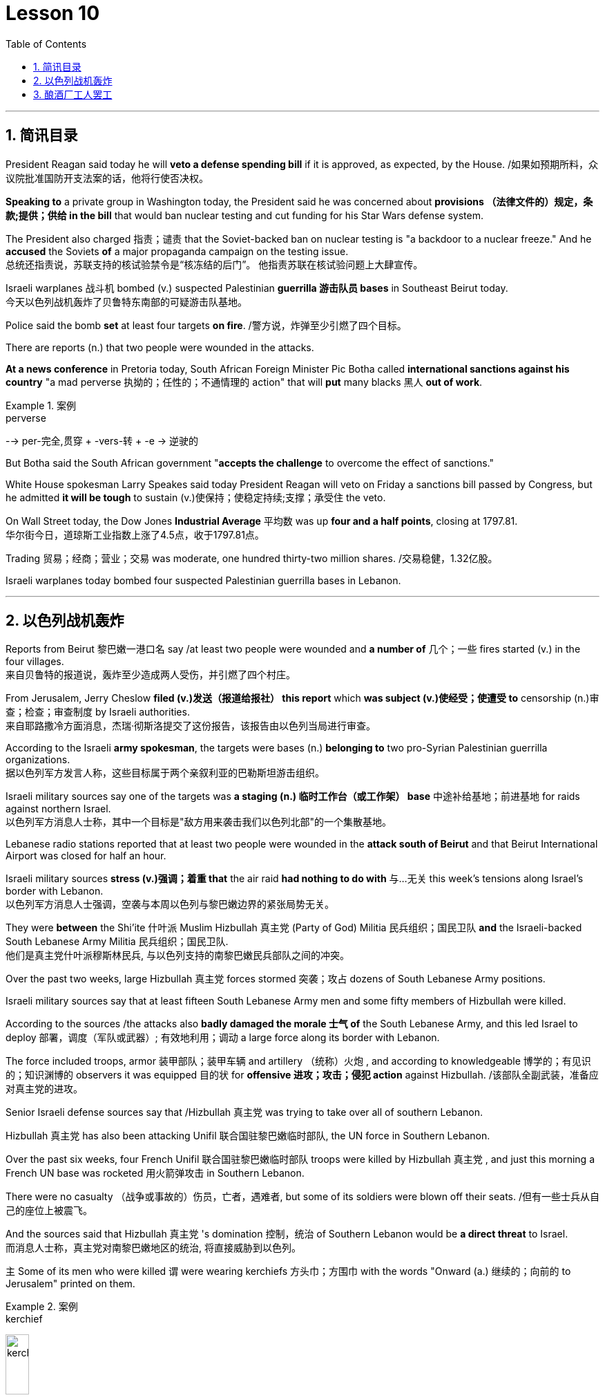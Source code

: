 

= Lesson 10
:toc: left
:toclevels: 3
:sectnums:

'''


== 简讯目录


President Reagan said today he will *veto a defense spending bill* if it is approved, as expected, by the House.  /如果如预期所料，众议院批准国防开支法案的话，他将行使否决权。 +

*Speaking to* a private group in Washington today, the President said he was concerned about *provisions （法律文件的）规定，条款;提供；供给 in the bill* that would ban nuclear testing and cut funding for his Star Wars defense system.  +

The President also charged 指责；谴责 that the Soviet-backed ban on nuclear testing is "a backdoor to a nuclear freeze." And he *accused* the Soviets *of* a major propaganda campaign on the testing issue.  +
总统还指责说，苏联支持的核试验禁令是“核冻结的后门”。
他指责苏联在核试验问题上大肆宣传。 +

Israeli warplanes 战斗机 bombed (v.) suspected Palestinian *guerrilla 游击队员 bases* in Southeast Beirut today.  +
今天以色列战机轰炸了贝鲁特东南部的可疑游击队基地。 +

Police said the bomb *set* at least four targets *on fire*. /警方说，炸弹至少引燃了四个目标。  +

There are reports (n.) that two people were wounded in the attacks.

*At a news conference* in Pretoria today, South African Foreign Minister Pic Botha called *international sanctions against his country* "a mad perverse 执拗的；任性的；不通情理的 action" that will *put* many blacks 黑人 *out of work*.  +

.案例
====
.perverse
--> per-完全,贯穿 + -vers-转 + -e → 逆驶的
====

But Botha said the South African government "*accepts the challenge* to overcome the effect of sanctions."


White House spokesman Larry Speakes said today President Reagan will veto on Friday a sanctions bill passed by Congress, but he admitted *it will be tough* to sustain (v.)使保持；使稳定持续;支撑；承受住 the veto.  +

On Wall Street today, the Dow Jones *Industrial Average* 平均数 was up *four and a half points*, closing at 1797.81.  +
华尔街今日，道琼斯工业指数上涨了4.5点，收于1797.81点。 +

Trading 贸易；经商；营业；交易 was moderate, one hundred thirty-two million shares. /交易稳健，1.32亿股。 +

Israeli warplanes today bombed four suspected Palestinian guerrilla bases in Lebanon.  +



'''

== 以色列战机轰炸


Reports from Beirut 黎巴嫩一港口名 say /at least two people were wounded and *a number of* 几个；一些 fires started (v.) in the four villages.  +
来自贝鲁特的报道说，轰炸至少造成两人受伤，并引燃了四个村庄。 +



From Jerusalem, Jerry Cheslow *filed (v.)发送（报道给报社） this report* which *was subject (v.)使经受；使遭受 to* censorship (n.)审查；检查；审查制度 by Israeli authorities.  +
来自耶路撒冷方面消息，杰瑞·彻斯洛提交了这份报告，该报告由以色列当局进行审查。 +


According to the Israeli *army spokesman*, the targets were bases (n.) *belonging to* two pro-Syrian Palestinian guerrilla organizations.  +
据以色列军方发言人称，这些目标属于两个亲叙利亚的巴勒斯坦游击组织。 +


Israeli military sources say one of the targets was *a staging (n.) 临时工作台（或工作架） base* 中途补给基地；前进基地 for raids against northern Israel.  +
以色列军方消息人士称，其中一个目标是"敌方用来袭击我们以色列北部"的一个集散基地。

Lebanese radio stations reported that at least two people were wounded in the *attack south of Beirut* and that Beirut International Airport was closed for half an hour.  +

Israeli military sources *stress (v.)强调；着重 that* the air raid *had nothing to do with* 与…无关 this week's tensions along Israel's border with Lebanon.  +
以色列军方消息人士强调，空袭与本周以色列与黎巴嫩边界的紧张局势无关。 +


They were *between* the Shi'ite 什叶派 Muslim Hizbullah 真主党 (Party of God) Militia 民兵组织；国民卫队  *and* the Israeli-backed South Lebanese Army Militia 民兵组织；国民卫队.  +
他们是真主党什叶派穆斯林民兵, 与以色列支持的南黎巴嫩民兵部队之间的冲突。 +


Over the past two weeks, large Hizbullah 真主党 forces stormed  突袭；攻占 dozens of South Lebanese Army positions.  +

Israeli military sources say that at least fifteen South Lebanese Army men and some fifty members of Hizbullah were killed.  +

According to the sources /the attacks also *badly damaged the morale  士气 of* the South Lebanese Army, and this led Israel to deploy 部署，调度（军队或武器）; 有效地利用；调动 a large force along its border with Lebanon.  +

The force included troops, armor  装甲部队；装甲车辆 and artillery （统称）火炮 , and according to knowledgeable 博学的；有见识的；知识渊博的 observers it was equipped 目的状 for *offensive 进攻；攻击；侵犯 action* against Hizbullah. /该部队全副武装，准备应对真主党的进攻。  +

Senior Israeli defense sources say that /Hizbullah 真主党  was trying to take over all of southern Lebanon.  +

Hizbullah 真主党  has also been attacking Unifil 联合国驻黎巴嫩临时部队, the UN force in Southern Lebanon.  +

Over the past six weeks, four French Unifil 联合国驻黎巴嫩临时部队 troops were killed by Hizbullah 真主党 , and just this morning a French UN base was rocketed 用火箭弹攻击 in Southern Lebanon.  +

There were no casualty （战争或事故的）伤员，亡者，遇难者, but some of its soldiers were blown off their seats. /但有一些士兵从自己的座位上被震飞。  +

And the sources said that Hizbullah 真主党 's domination 控制，统治 of Southern Lebanon would be *a direct threat* to Israel.  +
而消息人士称，真主党对南黎巴嫩地区的统治, 将直接威胁到以色列。 +


`主` Some of its men who were killed `谓` were wearing kerchiefs 方头巾；方围巾 with the words "Onward (a.) 继续的；向前的 to Jerusalem" printed on them.  +

.案例
====
.kerchief
image:../img/kerchief.jpg[,20%]
====


But since the Israeli troops deployed along the border three days ago, there have been no Hizbullah 真主党  attacks on the South Lebanese Army.  +

By nightfall 黄昏；傍晚 here in the Middle East, the Israeli troops had returned to their bases.  +

For National Public Radio, I'm Jerry Cheslow in Jerusalem.  +


'''

== 酿酒厂工人罢工

This week, Californian wine workers *vote (v.)投票（赞成╱反对）；表决（支持╱不支持）；选举 on a contract 合同；合约；契约 proposal* from winery owners.  +
本周，加州葡萄酒商就酒厂老板的合同提案, 进行表决。 +

The workers have now been on strike 罢工；罢课；罢市 for six weeks.  +

The contract proposal *calls for* cuts in wages and cuts in benefits.  +

`主` The prospects for *rank and file*  普通成员,普通士兵 approval `谓` seem slim.  /普通民众批准它的前景, 似乎很渺茫。 +

.案例
====
.rank and file
--> rank,行，file,列。比喻用法。
====

*A central issue* of the strike is *the economic well-being* 健康；安乐；康乐 of the California wine industry.  +
此次罢工的核心问题, 是加利福尼亚葡萄酒业的经济福利。 +


William Drummond reports.  +


A gondola 威尼斯小划船；贡多拉；凤尾船;（热气球、飞船上的）吊舱，吊篮 containing tons of freshly picked Chardenay grapes is dumped 丢下；抛弃；推卸 into a hopper V形送料斗；漏斗 *as the process begins* for bottling  (v.)把（液体）装入瓶中 the 1986 vintage.  +
一艘载满数吨新鲜采摘的霞多丽葡萄的贡多拉货船, 把它们倒入料斗中，开始给1986年的葡萄酒装瓶。 +

.案例
====
.gondola
image:../img/gondola.jpg[,20%]

.hopper
a container shaped like a V, that holds grain, coal, or food for animals, and lets it out through the bottom V形送料斗；漏斗 +
image:../img/hopper.jpg[,20%]
image:../img/hopper2.jpg[,20%]
====



The harvest has continued *despite the fact that* more than two thousand winery workers have struck 突击；攻击 twelve of the biggest wineries in Northern and Central California.  +
尽管有超过二千名酿酒工人，在加利福尼亚北部和中部最大的12家酿酒厂举行罢工，但这样的大丰收仍在继续。 +



Relying on *automated plants* 工厂 and non-union labor, members of *the Winery Owners' Association* have succeeded in *carrying on*  继续,开展; 参与 what looks like *business is usual*.  +
靠自动化工厂和非工会劳动力，酿酒厂业主协会的成员, 成功地将工作继续推进了下去，生意正常进行。 +


But out on the picket （罢工期间纠察妥协分子的）纠察员，纠察队；罢工警戒 line, union worker Pat Scoley is *anything but* 根本不, 决不(一点也不是)  pleased.  +
但在警戒线外，工会工人帕特·斯克里一点也高兴不起来。 +

.案例
====
.picket
a person or group of people *who stand outside the entrance to a building in order to protest about sth*, especially in order to stop people from entering a factory, etc. during a strike; an occasion at which this happens （罢工期间纠察妥协分子的）纠察员，纠察队；罢工警戒 +
a pointed piece of wood *that is fixed in the ground, especially as part of a fence* （尤指栅栏的）尖木桩，尖板条 +
--> 来自法语piquet,尖木桩，来自piquer,刺，刺穿，词源同pike,pique.原指对抗骑兵的竖在地上的尖刺或木桩，引申词义看守敌人的巡逻队，后引申现词义。 +
image:../img/picket.jpg[,20%]

.picket line
a line or group of pickets 纠察线；纠察队人墙 +
=> Fire crews refused to cross the picket line. 消防人员拒不冲破围厂队伍人墙。 +
image:../img/picket line.jpg[,20%]

.anything but 根本不，一点也不
=> The food was anything but delicious. 这食物一点也不好吃。
====


"I guess they're *doing all right* 过得还好. If they aren't, they want us *to think they are*.  *I hope to hell* they aren't, between you and me."  +
我猜他们过得还不错。如果不是的话，他们会希望我们认为他们过得不错。我希望他们真的过得不错，这是我们之间的谈话。 +

.案例
====
.doing all right
过得还好,一切都好;一切如常：表示某人的生活或状况良好，没有什么大问题。
=>  How are you doing? - *I'm doing all right*, thanks for asking. 你怎么样？-我过得还好，谢谢关心。

.hope to hell /wish to hell
If you say you *hope to hell* or *wish to hell* that something is true, you are emphasizing that *you strongly hope or wish it is true*. +
=> *I hope to hell* you're right.

chatGpt :  +
*"I hope to hell" 是一个口语表达，表示强烈的希望或担忧。这里的 "hell" 并不是指地狱，而是用来强调说话人的情感，类似于“我真是希望”或“我真是担心”的意思。*
====

The union contract expired （因到期而）失效，终止；到期 at the end of July, which is the beginning of the harvest, the time when wine makers usually need all the help they can get.  /工会合同七月底到期，恰逢收获时节，葡萄酒制造商通常会倾尽全力寻求帮助。 +

But many plants are like the Charles Krug Winery 葡萄酒厂；酿酒厂, which has been completely automated 使自动化.  /但许多如查尔斯·克鲁格这样的酒厂，已完全实现了自动化生产。 +


Owner Peter Mondaby says the strike has no effect on *producing the product*.  /
老板彼得·曼达比说，罢工对生产没有影响。 +


"We feel that we can go on indefinitely 无限期地, because there's a lot of people who want to work.  +

And it's only a question of training these people and, of course, with the system that we have, very well computerized 用计算机做；使计算机化；使电脑化, that they can *fit in* with a reasonable amount of training, that they can fit in.  +
这只是一个培训这些人的问题，当然，有了我们现有的系统，计算机化的很好，他们可以适应合理数量的培训，他们可以适应。  +

So, I mean, we're not concerned about it." Actually, `主` the heavy rainfall 降雨量；下雨 several days ago in the Napa Valley `谓` seemed to disturb  打扰；干扰；妨碍 the owners *more than* the strike.  +

Mondaby *produces (v.) around a million cases* a year, *super premium 高昂的；优质的 brands* under the Charles Krug label, *mid-range premium wines* and *jug 壶，罐 wines* 大罐酒.  +
曼达比的产量, 大约每年一百万例，包括查尔斯·克鲁格旗下的高档葡萄酒，中档优质葡萄酒和壶酒。 +

.案例
====
.jug wine
大罐酒（尤指大瓶装的廉价佐餐酒） +
image:../img/jug wine.jpg[,20%]
====

Mondaby says the industry *took a beating* during the last several years because of cheap wine imports from Europe.  /曼达比说葡萄酒产业在过去几年里遭受打击，由于欧洲廉价葡萄酒进入国内市场。 +


Even though Americans today are drinking more wine *chiefly (ad.)主要地；首要地 in the form of* wine coolers （通常有冰和酒的）清凉饮料, wine makers say *there's not that much profit* in the coolers, and they're still *in a financial pinch*  捏；掐；拧,一撮.  +
尽管现在美国人饮用葡萄酒，更多情况下饮用的是葡萄酒类果汁饮品，但葡萄酒制造商说, 葡萄酒类果汁饮品里面没有太多利润，他们在财政上仍然处于拮据状态。 +

.案例
====
.wine cooler
1.( NAmE ) a drink made with wine, fruit juice, ice and soda water （用葡萄酒、果汁、冰和苏打水制成的）冰镇果酒饮料 +
2.ˈwine cooler a container for putting a bottle of wine in to cool it 镇酒冰壶 +
image:../img/wine cooler.jpg[,20%]

.pinch
可以作： Pressure, stress (usually of want, misfortune, or the like); difficulty, hardship.
====


"I feel that the industry *has hit its low point* and now *in on the uptrend* （商业活动的）上升趋势，改善，增强，活跃. /我觉得这个行业已经触底，现在正处于上升趋势。  +

Of course, it's not an uptrend that you will see overnight, but it is a healthy uptrend *in a gradual growth manner*  方式；方法 now.    +
当然，这种上升趋势并不会发生在一夜之间，但它是一个渐进的健康上升趋势。 +

But I wouldn't necessarily 必然地；不可避免地 say a greater profitability 盈利能力；收益性；利益率 because the profit is very, very marginal.  +
但我不一定是说利润更大，因为利润非常非常薄。 +


The volume 量；额 is there, it's true, but the profit is very, very marginal.  +
成交量是有的，这是真的，但利润非常非常薄。 +


Mondaby's marginal profit argument 论据；理由；论点 does not win much support among striking workers, like Hannah Stockton, who works in the bottling plant at Christian Brothers.  +
曼达比关于超薄利润的说法并没有在工人中赢得更多的支持，像汉纳·斯托弗科顿，他在Christian Brothers装瓶厂工作。 +

"I don't believe it, 'because I read the paper every day, and I listen to the news.
I mean, there has been increase in sale.
I mean, ...
I believe three or four years back, we had a slump （价格、价值、数量等）骤降，猛跌，锐减 in the industry.
But wine is coming back.  +
我的意思是，销售额增加了。我的意思是，我相信三年或四年前，我们经历了葡萄酒行业的萧条期。但现在这个行业正在回归。 +

Now they are *coming out* 出版；发行；发表 with wine coolers; they are making money.  +
We don't want a raise 加薪; we just want to keep what we've got."

Wages for workers in the winery industry *range from* around eight dollars *to* fifteen dollars an hour.  +

The union was willing to give up a slight 轻微的；略微的 reduction 减少；缩小；降低 in wages, but refused to accept cuts in the pension 养老金；退休金；抚恤金 and health benefits.  +
工会愿意接受工资的降低，但拒绝接受削减养老金和健康福利。 +


The employers reportedly want a twenty percent reduction in the wages and benefits package.  +
据说，雇主希望工资和福利待遇有一个20%的降低。 +


Winery owners say *the union has to recognize that* overall costs have increased.  +

"Not only is your gross 毛收入，总收入 down; the competition *has forced us to increase* marketing and advertising, which is further eroding whatever margin was there." David Spualding is *general manager* of a winery in Calistoga.  +
不仅是你的总利润额下降了，竞争迫使我们增加了市场及广告投入，这让利润进一步降低了。 戴维·斯伯丁是卡利斯托加一家酒厂的总经理。 +

Spaulding Vineyards （为酿酒而种植的）葡萄园；（以葡萄园自种葡萄进行生产的）酿酒厂 is tiny *compared to* Charles Krug and Gallo, and Spaulding Vineyards is not *on strike*, but David Spaulding says *he faces the same market forces* as the big guys.  +
相比于查尔斯·克鲁格和加洛，斯伯丁葡萄园很小，斯伯丁葡萄园的工人们没有举行罢工，但戴维·斯伯丁说，他和那些大酒厂一样，面临着同样的市场压力。 +


"I think *the big problem is the same problem* that faces agriculture all over this country; and that is surplus (n.)过剩；剩余；过剩量；剩余额.  +
我认为我们所面临的最大的问题, 和全国的农业所面临的一样；那就是过剩。 +

You know *we are producing more* and *producing it more efficiently*, and we have a production that exceeds  超过（数量） the demand in the market."


Spaulding says wine coolers have *taken up*  占用 (时间、空间或精力) some of the over-production, but not *all of it*.  +
斯伯丁说，葡萄酒类果汁饮品, 占了生产过剩的一部分，但不是全部。 +


*As for* 至于 the union leaders, they don't think it's good idea to give back wages and benefits when the demand for the product is on the increase.  +


Winery workers *are voting* all this week *on the wages and benefits cuts* proposed by management.  +
酿酒工人们, 本周一直在就管理层所提出的削减工资和福利一事进行投票。


Jerry Davis is an official of the union.  +

"From the people *I talked to today* and *what the negotiating committee is stating* 陈述；说明；声明, *we ask a NO vote* on this proposal." The results are expected to be known by Thursday.  +
根据今天与我谈话的人和谈判委员会所说的话，我们要求对这项提案投反对票。 预计结果将于星期四公布。 +


For National Public Radio, I'm William Drummond reporting.


'''
